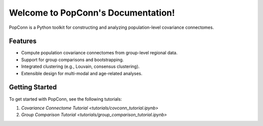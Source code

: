 Welcome to PopConn's Documentation!
====================================

PopConn is a Python toolkit for constructing and analyzing population-level covariance connectomes.

Features
--------

- Compute population covariance connectomes from group-level regional data.
- Support for group comparisons and bootstrapping.
- Integrated clustering (e.g., Louvain, consensus clustering).
- Extensible design for multi-modal and age-related analyses.

Getting Started
---------------

To get started with PopConn, see the following tutorials:

1. `Covariance Connectome Tutorial <tutorials/covconn_tutorial.ipynb>`
2. `Group Comparison Tutorial <tutorials/group_comparison_tutorial.ipynb>`

